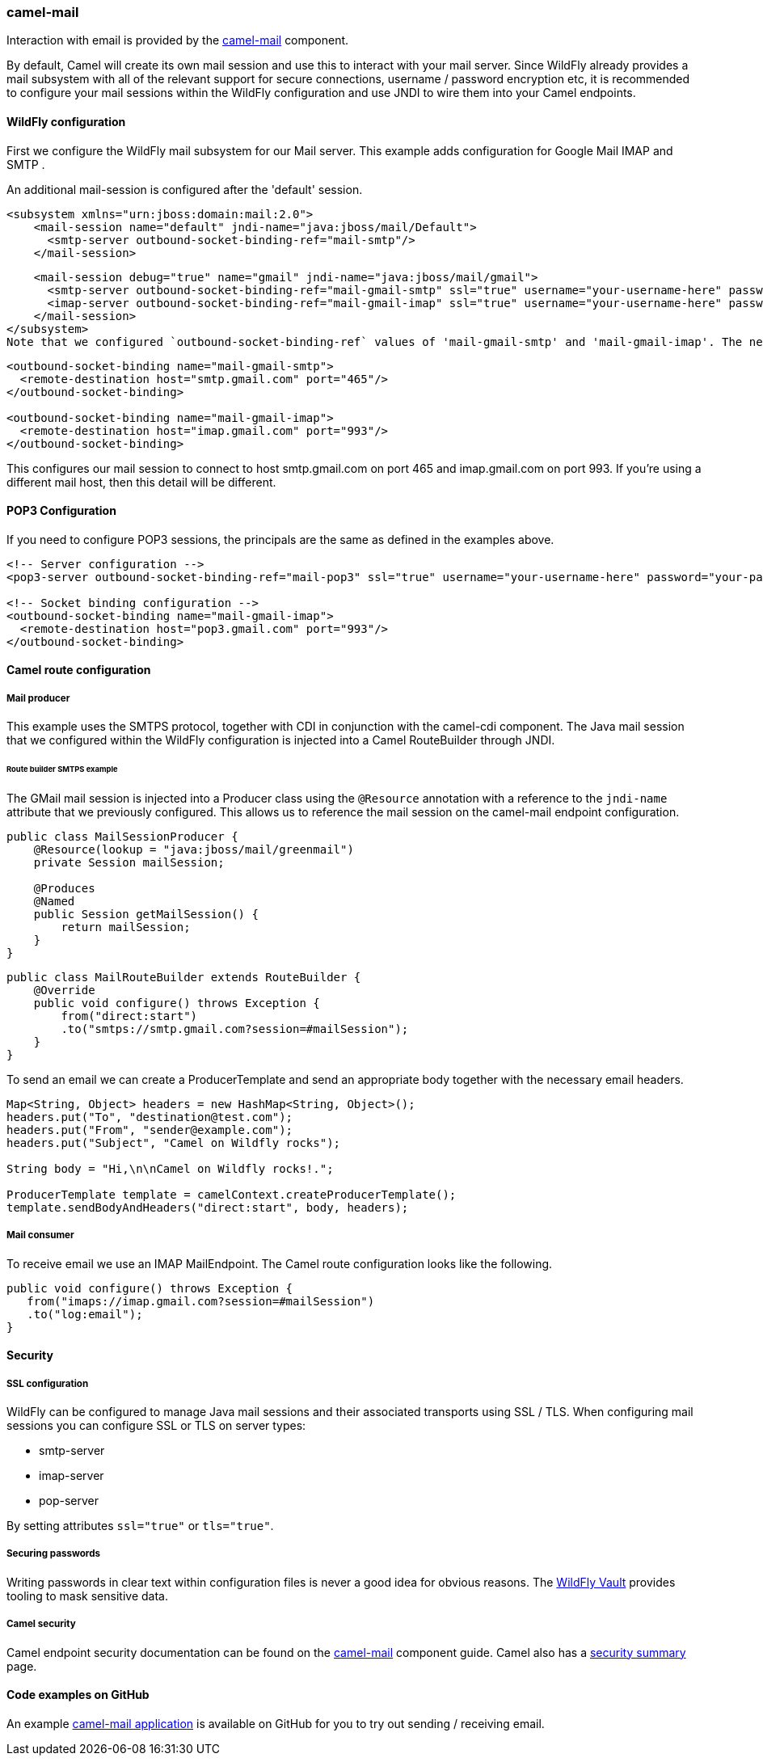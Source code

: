 ### camel-mail

Interaction with email is provided by the http://camel.apache.org/mail.html[camel-mail,window=_blank] component.

By default, Camel will create its own mail session and use this to interact with your mail server. Since WildFly already provides a mail subsystem with all of the relevant support for secure connections, username / password encryption etc, it is recommended to configure your mail sessions within the WildFly configuration and use JNDI to wire them into your Camel endpoints.

#### WildFly configuration

First we configure the WildFly mail subsystem for our Mail server. This example adds configuration for Google Mail IMAP and SMTP .

An additional mail-session is configured after the 'default' session.

[source,xml,options="nowrap"]
<subsystem xmlns="urn:jboss:domain:mail:2.0">
    <mail-session name="default" jndi-name="java:jboss/mail/Default">
      <smtp-server outbound-socket-binding-ref="mail-smtp"/>
    </mail-session>

    <mail-session debug="true" name="gmail" jndi-name="java:jboss/mail/gmail">
      <smtp-server outbound-socket-binding-ref="mail-gmail-smtp" ssl="true" username="your-username-here" password="your-password-here"/>
      <imap-server outbound-socket-binding-ref="mail-gmail-imap" ssl="true" username="your-username-here" password="your-password-here"/>
    </mail-session>
</subsystem>
Note that we configured `outbound-socket-binding-ref` values of 'mail-gmail-smtp' and 'mail-gmail-imap'. The next step is to configure these socket bindings. Add aditional bindings to the `socket-binding-group` configuration like the following.

[source,xml,options="nowrap"]
----
<outbound-socket-binding name="mail-gmail-smtp">
  <remote-destination host="smtp.gmail.com" port="465"/>
</outbound-socket-binding>

<outbound-socket-binding name="mail-gmail-imap">
  <remote-destination host="imap.gmail.com" port="993"/>
</outbound-socket-binding>
----

This configures our mail session to connect to host smtp.gmail.com on port 465 and imap.gmail.com on port 993. If you're using a different mail host, then this detail will be different.

#### POP3 Configuration

If you need to configure POP3 sessions, the principals are the same as defined in the examples above.

[source,xml,options="nowrap"]
----
<!-- Server configuration -->
<pop3-server outbound-socket-binding-ref="mail-pop3" ssl="true" username="your-username-here" password="your-password-here"/>

<!-- Socket binding configuration -->
<outbound-socket-binding name="mail-gmail-imap">
  <remote-destination host="pop3.gmail.com" port="993"/>
</outbound-socket-binding>
----

#### Camel route configuration

##### Mail producer
This example uses the SMTPS protocol, together with CDI in conjunction with the camel-cdi component. The Java mail session that we configured within the WildFly configuration is injected into a Camel RouteBuilder through JNDI.

###### Route builder SMTPS example
The GMail mail session is injected into a Producer class using the `@Resource` annotation with a reference to the `jndi-name` attribute that we  previously configured. This allows us to reference the mail session on the camel-mail endpoint configuration.

[source,java,options="nowrap"]
----
public class MailSessionProducer {
    @Resource(lookup = "java:jboss/mail/greenmail")
    private Session mailSession;

    @Produces
    @Named
    public Session getMailSession() {
        return mailSession;
    }
}
----

[source,java,options="nowrap"]
public class MailRouteBuilder extends RouteBuilder {
    @Override
    public void configure() throws Exception {
        from("direct:start")
        .to("smtps://smtp.gmail.com?session=#mailSession");
    }
}

To send an email we can create a ProducerTemplate and send an appropriate body together with the necessary email headers.

[source,java,options="nowrap"]
----
Map<String, Object> headers = new HashMap<String, Object>();
headers.put("To", "destination@test.com");
headers.put("From", "sender@example.com");
headers.put("Subject", "Camel on Wildfly rocks");

String body = "Hi,\n\nCamel on Wildfly rocks!.";

ProducerTemplate template = camelContext.createProducerTemplate();
template.sendBodyAndHeaders("direct:start", body, headers);
----

##### Mail consumer

To receive email we use an IMAP MailEndpoint. The Camel route configuration looks like the following.

[source,java,options="nowrap"]
public void configure() throws Exception {
   from("imaps://imap.gmail.com?session=#mailSession")
   .to("log:email");
}

#### Security

##### SSL configuration

WildFly can be configured to manage Java mail sessions and their associated transports using SSL / TLS. When configuring mail sessions you can configure SSL or TLS on server types:

* smtp-server
* imap-server
* pop-server

By setting attributes `ssl="true"` or `tls="true"`.

##### Securing passwords

Writing passwords in clear text within configuration files is never a good idea for obvious reasons. The https://developer.jboss.org/wiki/JBossAS7SecuringPasswords[WildFly Vault,window=_blank] provides tooling to mask sensitive data.

##### Camel security

Camel endpoint security documentation can be found on the http://camel.apache.org/mail.html[camel-mail,window=_blank] 
component guide. Camel also has a http://camel.apache.org/security.html[security summary,window=_blank] page.


#### Code examples on GitHub

An example https://github.com/wildfly-extras/wildfly-camel-examples/tree/master/camel-mail[camel-mail application,window=_blank] is available on GitHub for you to try out sending / receiving email.


